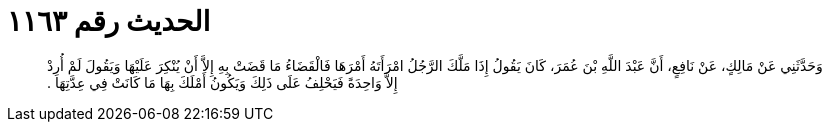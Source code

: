 
= الحديث رقم ١١٦٣

[quote.hadith]
وَحَدَّثَنِي عَنْ مَالِكٍ، عَنْ نَافِعٍ، أَنَّ عَبْدَ اللَّهِ بْنَ عُمَرَ، كَانَ يَقُولُ إِذَا مَلَّكَ الرَّجُلُ امْرَأَتَهُ أَمْرَهَا فَالْقَضَاءُ مَا قَضَتْ بِهِ إِلاَّ أَنْ يُنْكِرَ عَلَيْهَا وَيَقُولَ لَمْ أُرِدْ إِلاَّ وَاحِدَةً فَيَحْلِفُ عَلَى ذَلِكَ وَيَكُونُ أَمْلَكَ بِهَا مَا كَانَتْ فِي عِدَّتِهَا ‏.‏